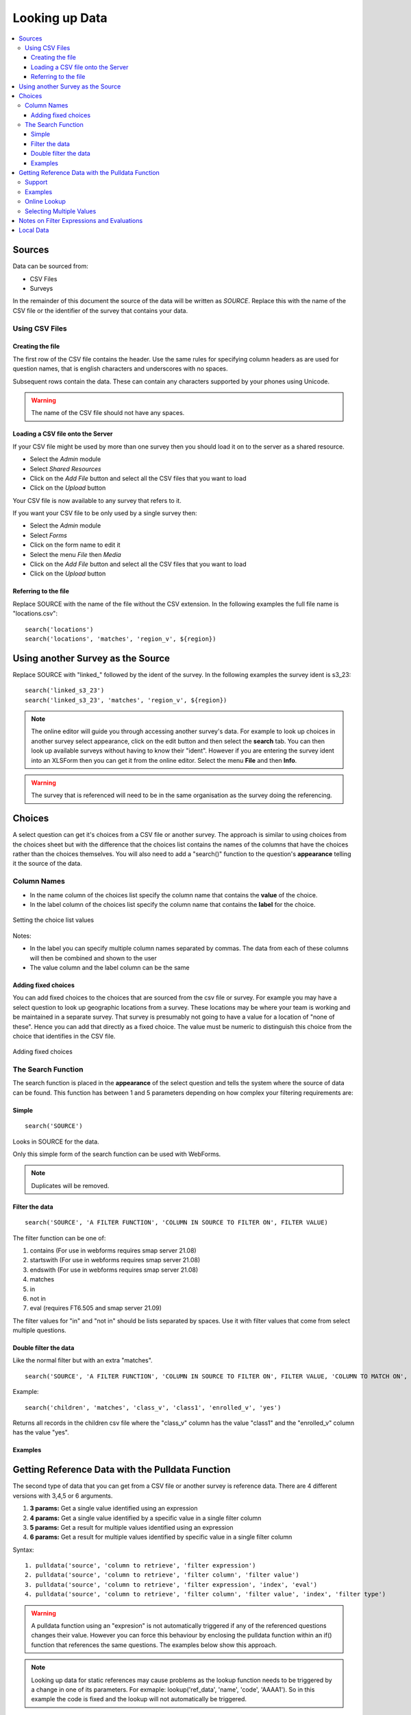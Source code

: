 .. _looking-up-data:

Looking up Data
===============

.. contents::
 :local:

Sources
-------

Data can be sourced from:

*  CSV Files
*  Surveys

In the remainder of this document the source of the data will be written as *SOURCE*.  Replace this with the name of the CSV file or the 
identifier of the survey that contains your data.

.. _looking-up-data-csv:

Using CSV Files
+++++++++++++++

Creating the file
%%%%%%%%%%%%%%%%%

The first row of the CSV file contains the header. Use the same rules for specifying column headers as are used for question names,
that is english characters and underscores with no spaces.  

Subsequent rows contain the data.  These can contain any characters supported by your phones using Unicode.

.. warning::

  The name of the CSV file should not have any spaces.

Loading a CSV file onto the Server
%%%%%%%%%%%%%%%%%%%%%%%%%%%%%%%%%%

If your CSV file might be used by more than one survey then you should load it on to the server as a shared resource.

*  Select the *Admin* module
*  Select *Shared Resources*
*  Click on the *Add File* button and select all the CSV files that you want to load
*  Click on the *Upload* button

Your CSV file is now available to any survey that refers to it.

If you want your CSV file to be only used by a single survey then:

*  Select the *Admin* module
*  Select *Forms*
*  Click on the form name to edit it
*  Select the menu *File* then *Media*
*  Click on the *Add File* button and select all the CSV files that you want to load
*  Click on the *Upload* button

Referring to the file
%%%%%%%%%%%%%%%%%%%%%

Replace SOURCE with the name of the file without the CSV extension.  In the following examples the full file name is "locations.csv"::

  search('locations')
  search('locations', 'matches', 'region_v', ${region})

.. _looking-up-data-survey:

Using another Survey as the Source
----------------------------------

Replace SOURCE with "linked\_"  followed by the ident of the survey.  In the following examples the survey ident is s3_23::


  search('linked_s3_23')
  search('linked_s3_23', 'matches', 'region_v', ${region})

.. note::

  The online editor will guide you through accessing another survey's data.  For example to look up choices in another survey select
  appearance, click on the edit button and then select the **search** tab.  You can then look up available surveys without having to 
  know their "ident".  However if you are entering the survey ident into an XLSForm then you can get it from the online editor.  Select the menu
  **File** and then **Info**.

.. warning::

  The survey that is referenced will need to be in the same organisation as the survey doing the referencing.

Choices
-------

A select question can get it's choices from a CSV file or another survey.  The approach is similar to using choices from
the choices sheet but with the difference that the choices list contains the names of the columns that have the choices rather than the choices themselves.
You will also need to add a "search()" function to the question's **appearance** telling it the source of the data.

Column Names
++++++++++++

*  In the name column of the choices list specify the column name that contains the **value** of the choice.  
*  In the label column of the choices list specify the column name that contains the **label** for the choice.

.. figure::  _images/lookup1.jpg
   :align:   center
   :alt:     Setting the choice list values

   Setting the choice list values

Notes:

*  In the label you can specify multiple column names separated by commas.  The data from each of these columns will then be combined and shown to the user
*  The value column and the label column can be the same

Adding fixed choices
%%%%%%%%%%%%%%%%%%%%

You can add fixed choices to the choices that are sourced from the csv file or survey.  For example you may have a select question to look up 
geographic locations from a survey.  These locations may be where your team is working and be maintained in a separate survey.
That survey is presumably not going to have a value for a location of
"none of these".  Hence you can add that directly as a fixed choice.  The value must be numeric to distinguish this choice from the choice that identifies in the CSV file.

.. figure::  _images/lookup2.jpg
   :align:   center
   :alt:     Adding fixed choices

   Adding fixed choices

The Search Function
+++++++++++++++++++

The search function is placed in the **appearance** of the select question and tells the system where the source of data can be found.  This function
has between 1 and 5 parameters depending on how complex your filtering requirements are:

Simple
%%%%%%

::

  search('SOURCE')

Looks in SOURCE for the data.

Only this simple form of the search function can be used with WebForms.

.. note::

  Duplicates will be removed.

.. _look-up-filters:

Filter the data
%%%%%%%%%%%%%%%

::

 search('SOURCE', 'A FILTER FUNCTION', 'COLUMN IN SOURCE TO FILTER ON', FILTER VALUE)

The filter function can be one of:

#.  contains    (For use in webforms requires smap server 21.08)
#.  startswith  (For use in webforms requires smap server 21.08)
#.  endswith    (For use in webforms requires smap server 21.08)
#.  matches
#.  in
#.  not in
#.  eval        (requires FT6.505 and smap server 21.09)

The filter values for "in" and "not in" should be lists separated by spaces. Use it with filter values that come from select multiple questions.

.. warning

  Using column names in the CSV file of "name" or "label" to filter on will cause problems in webforms if these are not also the columns
  that are used for the value and label of the choice.  In other words if you are going to call a CSV column "label" then make sure it does
  contain the label! 

Double filter the data
%%%%%%%%%%%%%%%%%%%%%%

Like the normal filter but with an extra "matches".

::

  search('SOURCE', 'A FILTER FUNCTION', 'COLUMN IN SOURCE TO FILTER ON', FILTER VALUE, 'COLUMN TO MATCH ON', VALUE TO MATCH)

Example::

  search('children', 'matches', 'class_v', 'class1', 'enrolled_v', 'yes')

Returns all records in the children csv file where the "class_v" column has the value "class1" and the "enrolled_v" column has the value "yes".

Examples
%%%%%%%%

.. csv-table::  Search examples
  :widths: 1,20,10
  :header-rows: 1
  :file: tables/choices-example-list.csv


Getting Reference Data with the Pulldata Function
--------------------------------------------------

The second type of data that you can get from a CSV file or another survey is reference data.  There are 4 different versions with 3,4,5 or 6 arguments.

#.  **3 params:** Get a single value identified using an expression
#.  **4 params:** Get a single value identified by a specific value in a single filter column 
#.  **5 params:** Get a result for multiple values identified using an expression
#.  **6 params:** Get a result for multiple values identified by specific value in a single filter column 

Syntax::

  1. pulldata('source', 'column to retrieve', 'filter expression')
  2. pulldata('source', 'column to retrieve', 'filter column', 'filter value')
  3. pulldata('source', 'column to retrieve', 'filter expression', 'index', 'eval')
  4. pulldata('source', 'column to retrieve', 'filter column', 'filter value', 'index', 'filter type')

.. warning::

  A pulldata function using an "expresion" is not automatically triggered if any of the referenced questions changes their value. However
  you can force this behaviour by enclosing the pulldata function within an if() function that references the same questions.  The examples
  below show this approach.

.. note::

  Looking up data for static references may cause problems as the lookup function needs to be triggered
  by a change in one of its parameters.  For exmaple:   lookup('ref_data', 'name', 'code',  'AAAA1').   So
  in this example the code is fixed and the lookup will not automatically be triggered.

Support
+++++++

.. csv-table:: Support for looking up data in CSV files and other surveys
  :header: pulldata version, fieldTask offline, fieldTask online, webForms offline, webForms online

  3 params, v6.503, v6.503, v20.09, v20.09
  4 params, v6.503, yes, yes, yes
  5 params, v6.503, 6.503, v20.09, v20.09
  6 params, v6.503, 6.503, v20.09, v20.09

Examples
++++++++
  
You may want to look up the maximum age for a program in a particular region. This example uses the 4 parameter version.
In this example we ask what training sector the interviewee is interested in. Then we ask their age.  We then do a lookup in
the csv file "ref_data.csv" for the maximum allowed age for that sector.  Then if the person qualifies we ask them if they want to enroll.


.. csv-table:: Pulldata: 
  :width: 160
  :widths: 20,20,40, 40, 40
  :header-rows: 1
  :file: tables/pulldata-example.csv

Other examples:

.. csv-table:: Pull data examples
  :widths: 1,20,10
  :header-rows: 1
  :file: tables/pulldata-example-list.csv

Online Lookup
+++++++++++++

If you have a network connection when filling in the form then you can replace "pulldata" with "lookup".  All other parameters remain the same.
For example::

  lookup('source', 'column to retrieve', 'filter expression')
  lookup('source', 'column to retrieve', 'filter column', 'filter value')

When you have very large amounts of reference data lookup can be more practical. Refer to 
`this article <https://blog.smap.com.au/performance-issues-when-looking-up-reference-data//>`_ 
for a discussion on why this is the case.

Selecting Multiple Values
+++++++++++++++++++++++++

.. warning::

  This feature is available in fieldTask 6.200 and above.  It is not available in Webforms.

To select multiple values you can use two additional parameters:

1.  An index into the record you want.  the index of a record starts from 1, however there are two special values:

In FieldTask version 6.500 and above you can also use the following aggregation functions instead of the index:

  *  **sum** - The sum of all the records
  *  **mean** - The mean or average of the values
  *  **min** - The minimum value
  *  **max** - The maximum value
  *  **count** - The count of the number of matching records
  *  **list** - All the matching values separated by a space
 
2.  A filter type to select the data you want to include

  *  contains
  *  startswith
  *  endswith
  *  matches
  *  in
  *  not in 

General Syntax::

  pulldata('SOURCE', 'COLUMN IN SOURCE TO RETRIEVE', 'COLUMN IN SOURCE TO FILTER ON', 'FILTER VALUE', index, 'FILTER FUNCTION')

.. note::

  Where the index is a number it does not have quotation marks.

By using these parameters you no longer need to specify a unique key as the 'COLUMN IN SOURCE TO FILTER ON'.  Instead you can get data from multiple
rows that match the filter function.

The following examples are for the scenario where a child can be enrolled in multiple classes using a select multiple.  So the class codes
are space separated.  ${class} is the answer from a question that identifies the class; the pulldata functions then get the children
enrolled in that class::

  pulldata('linked_s30_268', 'first_name', 'enrolled_in', ${class}, -1, 'contains')
  pulldata('linked_s30_268', 'first_name', 'enrolled_in', ${class}, 0, 'contains')
  pulldata('linked_s30_268', 'first_name', 'enrolled_in', ${class}, 4, 'contains')

The first example gets the number of children in the class.  This could be used as the repeat_count for a "begin repeat" that shows data on
each enrolled child.  The second example gets all of the children's first names as a space separated list. The third example gets the fourth child
in the list.  You can use this last example inside a "begin repeat" where you replace "4" with "position(..).

Notes on Filter Expressions and Evaluations
-------------------------------------------

When using an expression to filter data you can use the ${question name} syntax to refer to questions in the current survey as usual. However to 
refer to columns in the csv file or referenced survey use #{column name}.

You can also enclose the expression in double quotes.  This allows you to use single quotes around text values.  For example  "${city} = 'london'"

When using an expression to get data may need to "cast" values to integer or decimal.  
This is because all CSV data is stored as text. For example if you have a filter expression like "#{age} < ${max_age}". 
Here #{age} is the age value in the csv table and you will need to change your expression to "cast( #{age} as integer ) < ${max_age}". 
Refer to :ref:`server-expressions-cast` for more details.

Local Data
----------

Available with FieldTask Version 6.400 and SmapServer version 21.05

Normally when you reference data in other surveys you are looking up data that is stored on the server and has then been copied onto your device.  
However you may need to complete multiple surveys in a location without an internet connection and while at that remote location 
you may want to reference data that was entered in another survey but has not been submitted yet.  

Surveys have local data searching turned off by default as it could potentially result in significantly longer load times for a survey in cases where
the device has been used offline for a significant period of time and their are hundreds of unsent results.  

To turn local data searching on with the online editor select the menu ``file`` and then ``settings``.  In the settings dialog select the checkbox
labelled "Lookup local, unsent data on device".

To enable local data searching using the xlsForm editor set a value of "yes" in the column "search_local_data" in the settings worksheet (:ref:`settings-reference`).

Values from the local unsubmitted data will then be included in data returned from a search() or a pulldata() function. This happens transparently and
no further action on your part is required.  


